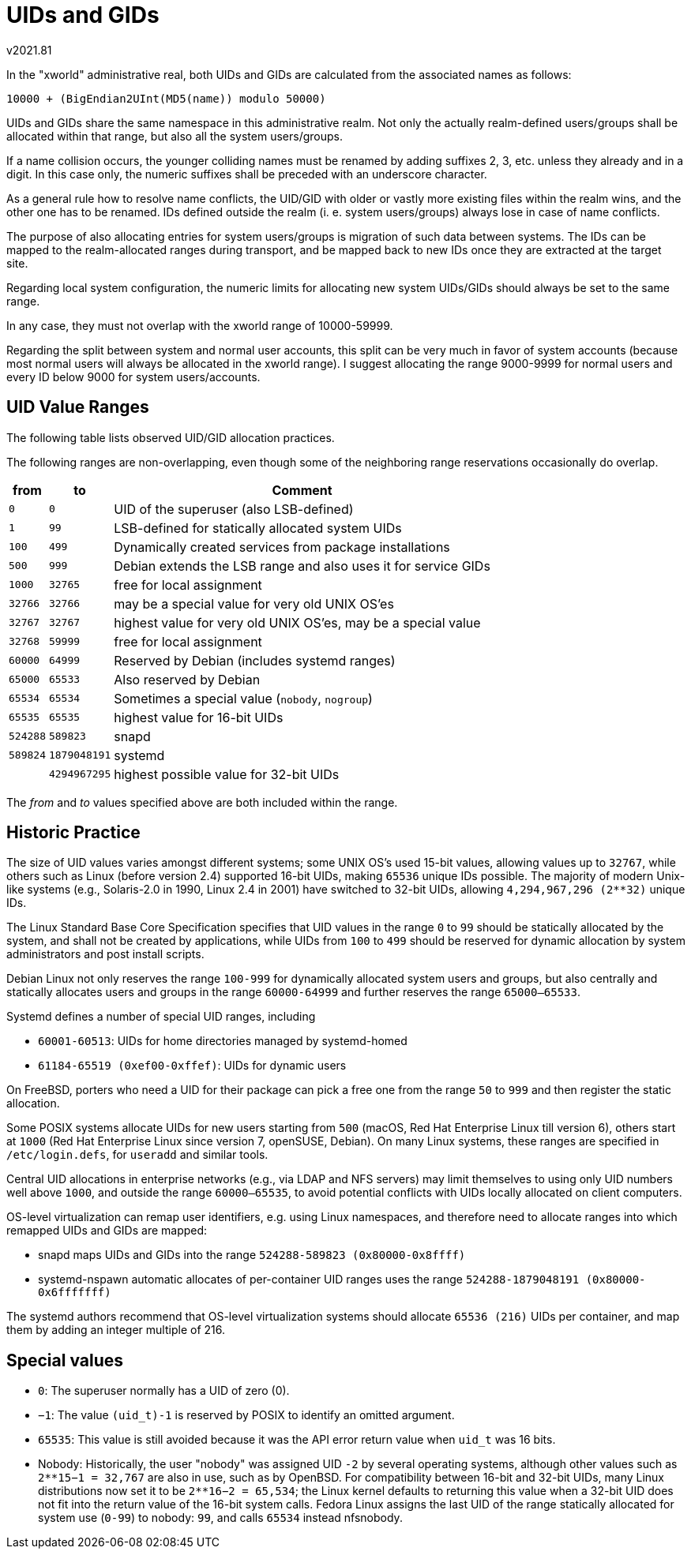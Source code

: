 ﻿UIDs and GIDs
=============
v2021.81

In the "xworld" administrative real, both UIDs and GIDs are calculated from the associated names as follows:

----
10000 + (BigEndian2UInt(MD5(name)) modulo 50000)
----

UIDs and GIDs share the same namespace in this administrative realm. Not only the actually realm-defined users/groups shall be allocated within that range, but also all the system users/groups.

If a name collision occurs, the younger colliding names must be renamed by adding suffixes 2, 3, etc. unless they already and in a digit. In this case only, the numeric suffixes shall be preceded with an underscore character.

As a general rule how to resolve name conflicts, the UID/GID with older or vastly more existing files within the realm wins, and the other one has to be renamed. IDs defined outside the realm (i. e. system users/groups) always lose in case of name conflicts.

The purpose of also allocating entries for system users/groups is migration of such data between systems. The IDs can be mapped to the realm-allocated ranges during transport, and be mapped back to new IDs once they are extracted at the target site.

Regarding local system configuration, the numeric limits for allocating new system UIDs/GIDs should always be set to the same range.

In any case, they must not overlap with the xworld range of 10000-59999.

Regarding the split between system and normal user accounts, this split can be very much in favor of system accounts (because most normal users will always be allocated in the xworld range). I suggest allocating the range 9000-9999 for normal users and every ID below 9000 for system users/accounts.


UID Value Ranges
----------------

The following table lists observed UID/GID allocation practices.

The following ranges are non-overlapping, even though some of the neighboring range reservations occasionally do overlap.

[cols=">,>,<",options="header,autowidth"]
|===
|    from  |           to | Comment
|     `0`  |          `0` | UID of the superuser (also LSB-defined)
|     `1`  |         `99` | LSB-defined for statically allocated system UIDs
|   `100`  |        `499` | Dynamically created services from package installations
|   `500`  |        `999` | Debian extends the LSB range and also uses it for service GIDs
|   `1000` |      `32765` | free for local assignment
|  `32766` |      `32766` | may be a special value for very old UNIX OS'es
|  `32767` |      `32767` | highest value for very old UNIX OS'es, may be a special value
|  `32768` |      `59999` | free for local assignment
|  `60000` |      `64999` | Reserved by Debian (includes systemd ranges)
|  `65000` |      `65533` | Also reserved by Debian
|  `65534` |      `65534` | Sometimes a special value (`nobody`, `nogroup`)
|  `65535` |      `65535` | highest value for 16-bit UIDs
| `524288` |     `589823` | snapd
| `589824` | `1879048191` | systemd
|          | `4294967295` | highest possible value for 32-bit UIDs
|===

The 'from' and 'to' values specified above are both included within the range.


Historic Practice
-----------------

The size of UID values varies amongst different systems; some UNIX OS's used 15-bit values, allowing values up to `32767`, while others such as Linux (before version 2.4) supported 16-bit UIDs, making `65536` unique IDs possible. The majority of modern Unix-like systems (e.g., Solaris-2.0 in 1990, Linux 2.4 in 2001) have switched to 32-bit UIDs, allowing `4,294,967,296 (2**32)` unique IDs. 

The Linux Standard Base Core Specification specifies that UID values in the range `0` to `99` should be statically allocated by the system, and shall not be created by applications, while UIDs from `100` to `499` should be reserved for dynamic allocation by system administrators and post install scripts.

Debian Linux not only reserves the range `100-999` for dynamically allocated system users and groups, but also centrally and statically allocates users and groups in the range `60000-64999` and further reserves the range `65000–65533`.

Systemd defines a number of special UID ranges, including

* `60001-60513`: UIDs for home directories managed by systemd-homed

* `61184-65519 (0xef00-0xffef)`: UIDs for dynamic users

On FreeBSD, porters who need a UID for their package can pick a free one from the range `50` to `999` and then register the static allocation.

Some POSIX systems allocate UIDs for new users starting from `500` (macOS, Red Hat Enterprise Linux till version 6), others start at `1000` (Red Hat Enterprise Linux since version 7, openSUSE, Debian). On many Linux systems, these ranges are specified in `/etc/login.defs`, for `useradd` and similar tools.

Central UID allocations in enterprise networks (e.g., via LDAP and NFS servers) may limit themselves to using only UID numbers well above `1000`, and outside the range `60000–65535`, to avoid potential conflicts with UIDs locally allocated on client computers.

OS-level virtualization can remap user identifiers, e.g. using Linux namespaces, and therefore need to allocate ranges into which remapped UIDs and GIDs are mapped:

* snapd maps UIDs and GIDs into the range `524288-589823 (0x80000-0x8ffff)`

* systemd-nspawn automatic allocates of per-container UID ranges uses the range `524288-1879048191 (0x80000-0x6fffffff)`

The systemd authors recommend that OS-level virtualization systems should allocate `65536 (216)` UIDs per container, and map them by adding an integer multiple of 216.


Special values
--------------

* `0`: The superuser normally has a UID of zero (0).

* `−1`: The value `(uid_t)-1` is reserved by POSIX to identify an omitted argument.

* `65535`: This value is still avoided because it was the API error return value when `uid_t` was 16 bits.

* Nobody: Historically, the user "nobody" was assigned UID `-2` by several operating systems, although other values such as `2**15−1 = 32,767` are also in use, such as by OpenBSD. For compatibility between 16-bit and 32-bit UIDs, many Linux distributions now set it to be `2**16−2 = 65,534`; the Linux kernel defaults to returning this value when a 32-bit UID does not fit into the return value of the 16-bit system calls. Fedora Linux assigns the last UID of the range statically allocated for system use (`0-99`) to nobody: `99`, and calls `65534` instead nfsnobody.

